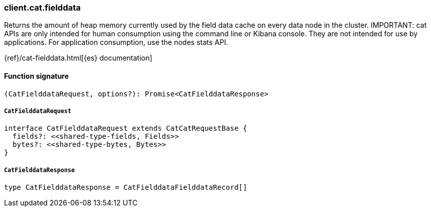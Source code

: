 [[reference-cat-fielddata]]

////////
===========================================================================================================================
||                                                                                                                       ||
||                                                                                                                       ||
||                                                                                                                       ||
||        ██████╗ ███████╗ █████╗ ██████╗ ███╗   ███╗███████╗                                                            ||
||        ██╔══██╗██╔════╝██╔══██╗██╔══██╗████╗ ████║██╔════╝                                                            ||
||        ██████╔╝█████╗  ███████║██║  ██║██╔████╔██║█████╗                                                              ||
||        ██╔══██╗██╔══╝  ██╔══██║██║  ██║██║╚██╔╝██║██╔══╝                                                              ||
||        ██║  ██║███████╗██║  ██║██████╔╝██║ ╚═╝ ██║███████╗                                                            ||
||        ╚═╝  ╚═╝╚══════╝╚═╝  ╚═╝╚═════╝ ╚═╝     ╚═╝╚══════╝                                                            ||
||                                                                                                                       ||
||                                                                                                                       ||
||    This file is autogenerated, DO NOT send pull requests that changes this file directly.                             ||
||    You should update the script that does the generation, which can be found in:                                      ||
||    https://github.com/elastic/elastic-client-generator-js                                                             ||
||                                                                                                                       ||
||    You can run the script with the following command:                                                                 ||
||       npm run elasticsearch -- --version <version>                                                                    ||
||                                                                                                                       ||
||                                                                                                                       ||
||                                                                                                                       ||
===========================================================================================================================
////////

[discrete]
=== client.cat.fielddata

Returns the amount of heap memory currently used by the field data cache on every data node in the cluster. IMPORTANT: cat APIs are only intended for human consumption using the command line or Kibana console. They are not intended for use by applications. For application consumption, use the nodes stats API.

{ref}/cat-fielddata.html[{es} documentation]

[discrete]
==== Function signature

[source,ts]
----
(CatFielddataRequest, options?): Promise<CatFielddataResponse>
----

[discrete]
===== `CatFielddataRequest`

[source,ts]
----
interface CatFielddataRequest extends CatCatRequestBase {
  fields?: <<shared-type-fields, Fields>>
  bytes?: <<shared-type-bytes, Bytes>>
}
----

[discrete]
===== `CatFielddataResponse`

[source,ts]
----
type CatFielddataResponse = CatFielddataFielddataRecord[]
----

